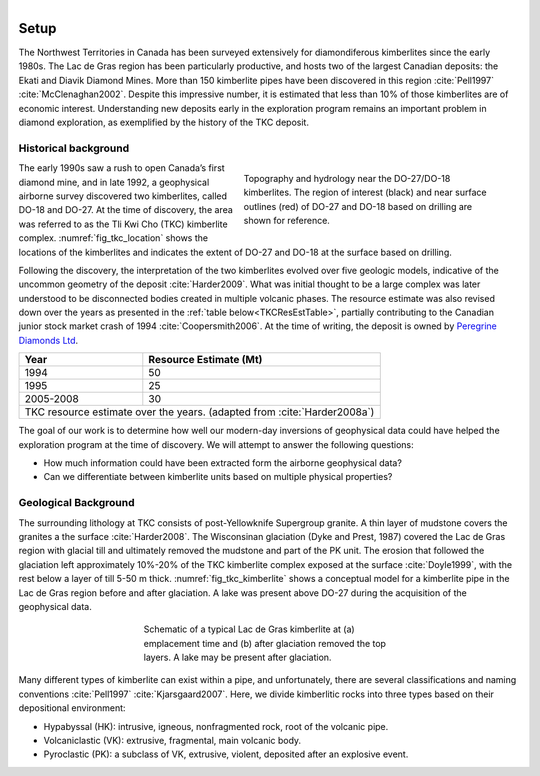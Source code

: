 .. _tkc_setup:

.. figure:: images/TKC_7Steps_Setup.png
    :align: right
    :figwidth: 30%

Setup
=====

The Northwest Territories in Canada has been surveyed extensively for
diamondiferous kimberlites since the early 1980s. The Lac de Gras region has
been particularly productive, and hosts two of the largest Canadian deposits:
the Ekati and Diavik Diamond Mines. More than 150 kimberlite pipes have been
discovered in this region :cite:`Pell1997` :cite:`McClenaghan2002`. Despite
this impressive number, it is estimated that less than 10% of those
kimberlites are of economic interest. Understanding new deposits early in the
exploration program remains an important problem in diamond exploration, as
exemplified by the history of the TKC deposit.

.. figure:: images/Ekati_Location.png
    :align: center
    :figwidth: 75%
    :name: fig_ekati_location

Historical background
---------------------

.. figure:: images/Topography_Hydro.png
    :align: right
    :figwidth: 50%
    :name: fig_tkc_location

    Topography and hydrology near the DO-27/DO-18 kimberlites. The region of
    interest (black) and near surface outlines (red) of DO-27 and DO-18  based
    on drilling are shown for reference.


The early 1990s saw a rush to open Canada’s first diamond mine, and in late
1992, a geophysical airborne survey discovered two kimberlites, called DO-18
and DO-27. At the time of discovery, the area was referred to as the Tli Kwi
Cho (TKC) kimberlite complex. :numref:`fig_tkc_location` shows the locations
of the kimberlites and indicates the extent of DO-27 and DO-18 at the surface
based on drilling.


Following the discovery, the interpretation of the two kimberlites evolved
over five geologic models, indicative of the uncommon geometry of the deposit
:cite:`Harder2009`. What was initial thought to be a large complex was later
understood to be disconnected bodies created in multiple volcanic phases. The
resource estimate was also revised down over the years as presented in the
:ref:`table below<TKCResEstTable>`, partially contributing to the Canadian junior
stock market crash of 1994 :cite:`Coopersmith2006`. At the time of writing, the deposit is owned by `Peregrine Diamonds Ltd`_.

.. _Peregrine Diamonds Ltd: http://canada.debeersgroup.com/operations/projects/

.. _TKCResEstTable:

+---------------------------+-----------------------------+
|       **Year**       	    | **Resource Estimate (Mt)**  |
+---------------------------+-----------------------------+
|       1994           	    |  50                         |
+---------------------------+-----------------------------+
| 1995                 	    |  25                         |
+---------------------------+-----------------------------+
| 2005-2008            	    |  30                         |
+---------------------------+-----------------------------+
|TKC resource estimate over the years.                    |
|(adapted from :cite:`Harder2008a`)                       |
+---------------------------+-----------------------------+


The goal of our work is to determine how well our modern-day inversions of
geophysical data could have helped the exploration program at the time of discovery.
We will attempt to answer the following questions:

- How much information could have been extracted form the airborne geophysical data?

- Can we differentiate between kimberlite units based on multiple physical properties?



Geological Background
---------------------
The surrounding lithology at TKC consists of post-Yellowknife Supergroup
granite. A thin layer of mudstone covers the granites a the surface
:cite:`Harder2008`. The Wisconsinan glaciation (Dyke and Prest, 1987)
covered the Lac de Gras region with glacial till and ultimately removed the
mudstone and part of the PK unit. The erosion that followed the glaciation
left approximately 10%-20% of the TKC kimberlite complex exposed at the
surface :cite:`Doyle1999`, with the rest below a layer of till 5-50 m thick.
:numref:`fig_tkc_kimberlite` shows a conceptual model for a kimberlite pipe in
the Lac de Gras region before and after glaciation. A lake was present above
DO-27 during the acquisition of the geophysical data.

.. The latest model by Harder et al (2009) hypothesized that DO-27 was created in
.. multiple volcanic phases. HK kimberlite intrusions are found on the
.. northeastern side of DO-27 from the initial phase, whereas a subsequent phase
.. created VK kimberlite (Doyle et al, 1999). This VK was disturbed during
.. another eruption, slightly to the southwest, which infilled the pipe with PK
.. kimberlite. In contrast to its southern neighbor, DO-18 is a VK kimberlite;
.. this supports the idea that its origin is distinctly different in geology and
.. evolution from DO-27. Harder et al (2008) and Doyle et al (1999) conclude that
.. DO-18 is not related to DO-27, despite their proximity.

.. figure:: images/TKC_Kimberlite.png
    :align: center
    :figwidth: 50%
    :name: fig_tkc_kimberlite

    Schematic of a typical Lac de Gras kimberlite at (a) emplacement time and
    (b) after glaciation removed the top layers. A lake may be present after
    glaciation.

Many different types of kimberlite can exist within a pipe, and unfortunately,
there are several classifications and naming conventions :cite:`Pell1997`
:cite:`Kjarsgaard2007`. Here, we divide kimberlitic rocks into three types based on
their depositional environment:

- Hypabyssal (HK): intrusive, igneous, nonfragmented rock, root of the volcanic pipe.
- Volcaniclastic (VK): extrusive, fragmental, main volcanic body.
- Pyroclastic (PK): a subclass of VK, extrusive, violent, deposited after an explosive event.





